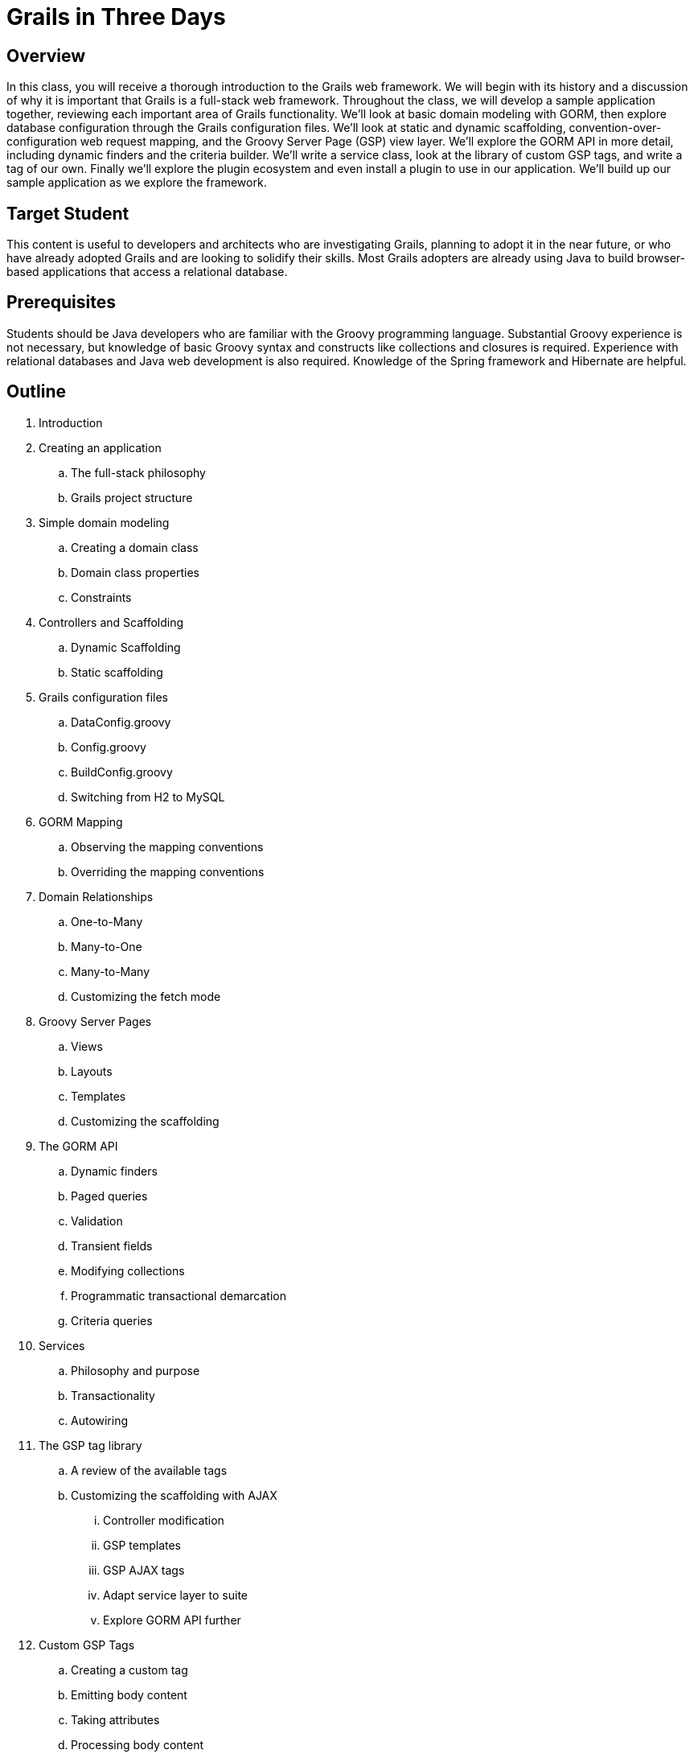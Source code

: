= Grails in Three Days

== Overview

In this class, you will receive a thorough introduction to the Grails web framework. We will begin with its history and a discussion of why it is important that Grails is a full-stack web framework. Throughout the class, we will develop a sample application together, reviewing each important area of Grails functionality. We'll look at basic domain modeling with GORM, then explore database configuration through the Grails configuration files. We'll look at static and dynamic scaffolding, convention-over-configuration web request mapping, and the Groovy Server Page (GSP) view layer. We'll explore the GORM API in more detail, including dynamic finders and the criteria builder. We'll write a service class, look at the library of custom GSP tags, and write a tag of our own. Finally we'll explore the plugin ecosystem and even install a plugin to use in our application. We'll build up our sample application as we explore the framework.

== Target Student

This content is useful to developers and architects who are investigating Grails, planning to adopt it in the near future, or who have already adopted Grails and are looking to solidify their skills. Most Grails adopters are already using Java to build browser-based applications that access a relational database.
 
== Prerequisites

Students should be Java developers who are familiar with the Groovy programming language. Substantial Groovy experience is not necessary, but knowledge of basic Groovy syntax and constructs like collections and closures is required. Experience with relational databases and Java web development is also required. Knowledge of the Spring framework and Hibernate are helpful.

== Outline

. Introduction

. Creating an application
.. The full-stack philosophy
.. Grails project structure

. Simple domain modeling
.. Creating a domain class
.. Domain class properties
.. Constraints

. Controllers and Scaffolding
.. Dynamic Scaffolding
.. Static scaffolding

. Grails configuration files
.. DataConfig.groovy
.. Config.groovy
.. BuildConfig.groovy
.. Switching from H2 to MySQL

. GORM Mapping
.. Observing the mapping conventions
.. Overriding the mapping conventions

. Domain Relationships
.. One-to-Many
.. Many-to-One
.. Many-to-Many
.. Customizing the fetch mode

. Groovy Server Pages
.. Views
.. Layouts
.. Templates
.. Customizing the scaffolding

. The GORM API
.. Dynamic finders
.. Paged queries
.. Validation
.. Transient fields
.. Modifying collections
.. Programmatic transactional demarcation
.. Criteria queries

. Services
.. Philosophy and purpose
.. Transactionality
.. Autowiring

. The GSP tag library
.. A review of the available tags
.. Customizing the scaffolding with AJAX
... Controller modification
... GSP templates
... GSP AJAX tags
... Adapt service layer to suite
... Explore GORM API further

. Custom GSP Tags
.. Creating a custom tag
.. Emitting body content
.. Taking attributes
.. Processing body content
.. Changing the prefix

. Plugins
.. The plugin architecture
... Mini Grails apps
... Metaprogramming Grails
.. Exploring the ecosystem
.. Installing a plugin
... Spring Security
... CloudFoundry

. Conclusion
